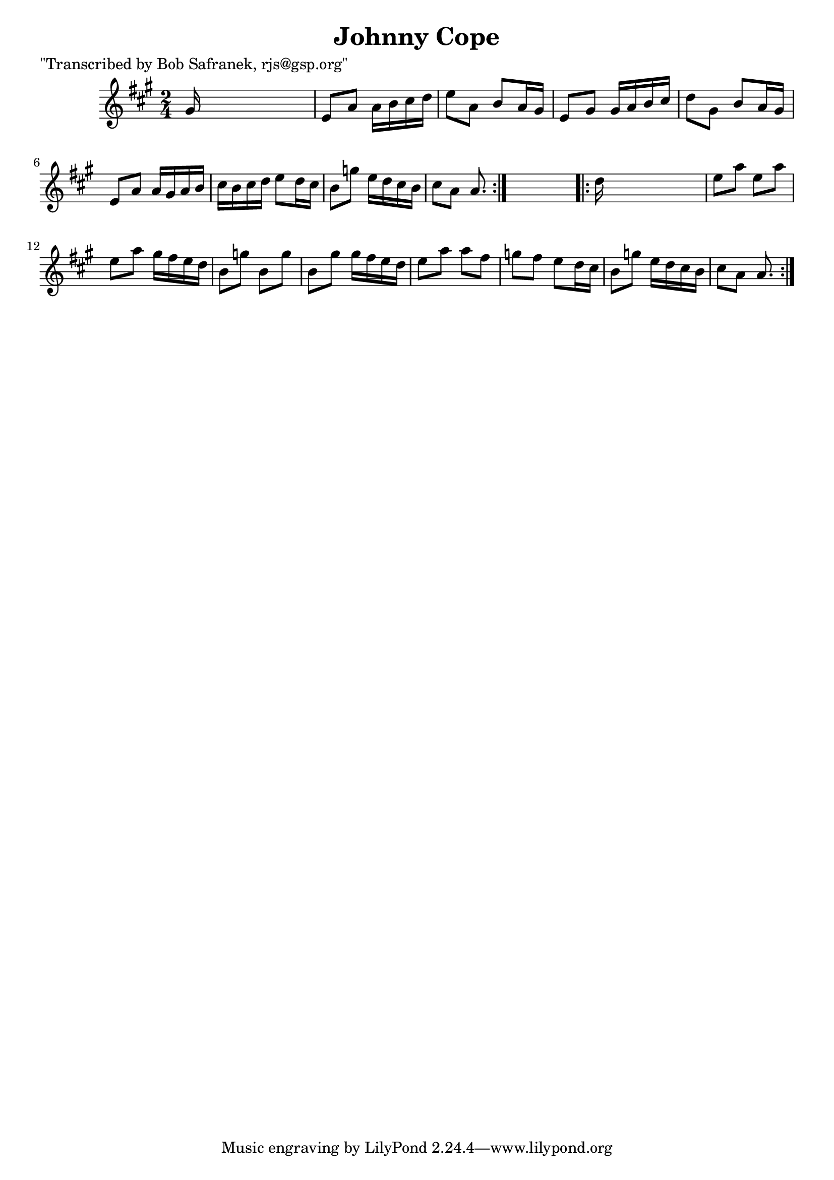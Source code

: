 
\version "2.16.2"
% automatically converted by musicxml2ly from xml/1812_bs.xml

%% additional definitions required by the score:
\language "english"


\header {
    poet = "\"Transcribed by Bob Safranek, rjs@gsp.org\""
    encoder = "abc2xml version 63"
    encodingdate = "2015-01-25"
    title = "Johnny Cope"
    }

\layout {
    \context { \Score
        autoBeaming = ##f
        }
    }
PartPOneVoiceOne =  \relative gs' {
    \repeat volta 2 {
        \key a \major \time 2/4 gs16 s16*7 | % 2
        e8 [ a8 ] a16 [ b16 cs16 d16 ] | % 3
        e8 [ a,8 ] b8 [ a16 gs16 ] | % 4
        e8 [ gs8 ] gs16 [ a16 b16 cs16 ] | % 5
        d8 [ gs,8 ] b8 [ a16 gs16 ] | % 6
        e8 [ a8 ] a16 [ gs16 a16 b16 ] | % 7
        cs16 [ b16 cs16 d16 ] e8 [ d16 cs16 ] | % 8
        b8 [ g'8 ] e16 [ d16 cs16 b16 ] | % 9
        cs8 [ a8 ] a8. }
    s16 \repeat volta 2 {
        | \barNumberCheck #10
        d16 s16*7 | % 11
        e8 [ a8 ] e8 [ a8 ] | % 12
        e8 [ a8 ] gs16 [ fs16 e16 d16 ] | % 13
        b8 [ g'8 ] b,8 [ g'8 ] | % 14
        b,8 [ gs'8 ] gs16 [ fs16 e16 d16 ] | % 15
        e8 [ a8 ] a8 [ fs8 ] | % 16
        g8 [ fs8 ] e8 [ d16 cs16 ] | % 17
        b8 [ g'8 ] e16 [ d16 cs16 b16 ] | % 18
        cs8 [ a8 ] a8. }
    }


% The score definition
\score {
    <<
        \new Staff <<
            \context Staff << 
                \context Voice = "PartPOneVoiceOne" { \PartPOneVoiceOne }
                >>
            >>
        
        >>
    \layout {}
    % To create MIDI output, uncomment the following line:
    %  \midi {}
    }

